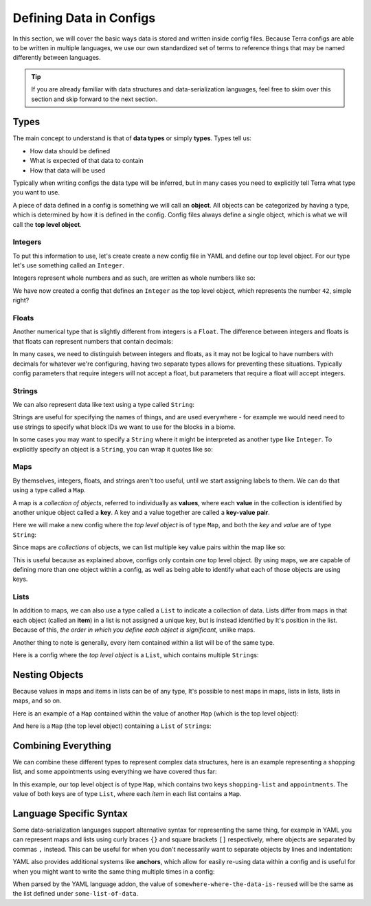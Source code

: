 ========================
Defining Data in Configs
========================

In this section, we will cover the basic ways data is stored and written
inside config files. Because Terra configs are able to be written in
multiple languages, we use our own standardized set of terms to
reference things that may be named differently between languages.

.. tip::

   If you are already familiar with data structures and
   data-serialization languages, feel free to skim over this section and
   skip forward to the next section.

Types
=====

The main concept to understand is that of **data types** or simply
**types**. Types tell us:

-  How data should be defined

-  What is expected of that data to contain

-  How that data will be used

Typically when writing configs the data type will be inferred, but in
many cases you need to explicitly tell Terra what type you want to use.

A piece of data defined in a config is something we will call an
**object**. All objects can be categorized by having a type, which is
determined by how it is defined in the config. Config files always
define a single object, which is what we will call the **top level
object**.

Integers
--------

To put this information to use, let's create create a new config file in
YAML and define our top level object. For our type let's use something
called an ``Integer``.

Integers represent whole numbers and as such, are
written as whole numbers like so:

.. tab-set::

   .. tab-item:: YAML

      .. code-block:: yaml
         :caption: config.yml
         :linenos:

         42

   .. tab-item:: JSON

      .. code-block:: json
         :caption: config.json
         :linenos:

         42

We have now created a config that defines an ``Integer`` as the top
level object, which represents the number ``42``, simple right?

Floats
------

Another numerical type that is slightly different from integers is a
``Float``. The difference between integers and floats is that floats can
represent numbers that contain decimals:

.. tab-set::

   .. tab-item:: YAML

      .. code-block:: yaml
         :caption: config.yml
         :linenos:

         3.14159

   .. tab-item:: JSON

      .. code-block:: json
         :caption: config.json
         :linenos:

         3.14159

In many cases, we need to distinguish between integers and floats, as it
may not be logical to have numbers with decimals for whatever we're
configuring, having two separate types allows for preventing these
situations. Typically config parameters that require integers will not
accept a float, but parameters that require a float will accept
integers.

Strings
-------

We can also represent data like text using a type called ``String``:

.. tab-set::

   .. tab-item:: YAML

      .. code-block:: yaml
         :caption: config.yml
         :linenos:

         This is a config of type string.

   .. tab-item:: JSON

      .. code-block:: json
         :caption: config.json
         :linenos:

         "This is a config of type string."

Strings are useful for specifying the names of things, and are used
everywhere - for example we would need need to use strings to specify
what block IDs we want to use for the blocks in a biome.

In some cases you may want to specify a ``String`` where it might be
interpreted as another type like ``Integer``. To explicitly specify an
object is a ``String``, you can wrap it quotes like so:

.. tab-set::

   .. tab-item:: YAML

      .. code-block:: yaml
         :caption: config.yml
         :linenos:

         "42"

   .. tab-item:: JSON

      .. code-block:: JSON
         :caption: config.json
         :linenos:

         "42"

      .. note::

         In JSON, strings are always explicitly wrapped in quotes.

Maps
----

By themselves, integers, floats, and strings aren't too useful, until we
start assigning labels to them. We can do that using a type called a
``Map``.

.. _key-value-pair:

A map is a *collection of objects*, referred to individually as
**values**, where each **value** in the collection is identified by
another unique object called a **key**. A key and a value together are
called a **key-value pair**.

Here we will make a new config where the *top level object* is of type
``Map``, and both the *key* and *value* are of type ``String``:

.. tab-set::

   .. tab-item:: YAML

      .. code-block:: yaml
         :caption: config.yml
         :linenos:

         this is a key: this is a value

   .. tab-item:: JSON

      .. code-block:: json
         :caption: config.json
         :linenos:

         {
            "this is a key": "this is a value"
         } 

Since maps are *collections* of objects, we can list multiple key value
pairs within the map like so:

.. tab-set::

   .. tab-item:: YAML

      .. code-block:: yaml
         :caption: config.yml
         :linenos:

         string: Here is some text.
         pi: 3.14159
         meaning-of-life: 42

   .. tab-item:: JSON

      .. code-block:: json
         :caption: config.json
         :linenos:

         {
            "string": "Here is some text.",
            "pi": 3.14159,
            "meaning-of-life": 42
         }

This is useful because as explained above, configs only contain *one*
top level object. By using maps, we are capable of defining more than
one object within a config, as well as being able to identify what each
of those objects are using keys.

Lists
-----

In addition to maps, we can also use a type called a ``List`` to
indicate a collection of data. Lists differ from maps in that each
object (called an **item**) in a list is not assigned a unique key, but
is instead identified by It's position in the list. Because of this,
*the order in which you define each object is significant*, unlike maps.

Another thing to note is generally, every item contained within a list
will be of the same type.

Here is a config where the *top level object* is a ``List``, which
contains multiple ``String``\ s:

.. tab-set::

   .. tab-item:: YAML

      .. code-block:: yaml
         :caption: config.yml
         :linenos:

         - A string
         - Another string
         - The final string

   .. tab-item:: JSON

      .. code-block:: json
         :caption: config.json
         :linenos:

         [
            "A string",
            "Another string",
            "The final string"
         ]

Nesting Objects
===============

Because values in maps and items in lists can be of any type, It's
possible to nest maps in maps, lists in lists, lists in maps, and so on.

Here is an example of a ``Map`` contained within the value of another
``Map`` (which is the top level object):

.. tab-set::

   .. tab-item:: YAML

      For simple data types like integers and strings it is clear which key
      corresponds to which value, as they are typically contained on the same
      line, but maps and lists may span multiple lines, so we need a way of
      defining which objects are defined under which keys and items. In YAML,
      we can specify this kind of relationship via *indentation* - which is
      simply how many spaces come before the key one a line. We conventionally
      use two spaces to indicate 'one level' of indentation in YAML configs.

      .. code-block:: yaml
         :caption: config.yml
         :linenos:

         parent-key:
            child-key: value
            sibling-key: another value

      You can see that the map containing ``child-key`` and ``sibling-key`` is
      indented by two spaces, and is defined under the ``parent-key`` key,
      signifying that it belongs to that key.

   .. tab-item:: JSON

      .. code-block:: json
         :caption: config.json
         :linenos:

         {
            "parent-key": {
               "child-key": "value",
               "sibling-key": "another value"
            }
         }

And here is a ``Map`` (the top level object) containing a ``List`` of
``String``\ s:

.. tab-set::

   .. tab-item:: YAML

      .. code-block:: yaml
         :caption: config.yml
         :linenos:

         list of strings:
           - item 1
           - item 2
           - item 3

   .. tab-item:: JSON

      .. code-block:: json
         :caption: config.json
         :linenos:
         
         {
            "list of strings": [
               "item 1",
               "item 2",
               "item 3"
            ]
         }

Combining Everything
====================

We can combine these different types to represent complex data
structures, here is an example representing a shopping list, and some
appointments using everything we have covered thus far:

.. tab-set::

   .. tab-item:: YAML

      .. code-block:: yaml
         :caption: config.yml
         :linenos:

         shopping-list:
           - item: 1L Milk
             amount: 2
             cost-per-item: 2.0
           - item: Carton of Eggs
             amount: 1
             cost-per-item: 4.5

         appointments:
           - name: Haircut Appointment
             date: 24.04.22
             start-time: 9:45
             end-time: 10:15
           - name: Doctor Appointment
             date: 13.05.22
             start-time: 3:15
             end-time: 4:15

   .. tab-item:: JSON
      
      .. code-block:: json
         :caption: config.json
         :linenos:

         {
            "shopping-list": [
               {
                  "item": "1L Milk",
                  "amount": 2,
                  "cost-per-item": 2
               },
               {
                  "item": "Carton of Eggs",
                  "amount": 1,
                  "cost-per-item": 4.5
               }
            ],
            "appointments": [
               {
                  "name": "Haircut Appointment",
                  "date": "24.04.22",
                  "start-time": 585,
                  "end-time": 615
               },
               {
                  "name": "Doctor Appointment",
                  "date": "13.05.22",
                  "start-time": 195,
                  "end-time": 255
               }
            ]
         }

In this example, our top level object is of type ``Map``, which contains
two keys ``shopping-list`` and ``appointments``. The value of both keys
are of type ``List``, where each *item* in each list contains a ``Map``.

Language Specific Syntax
========================

Some data-serialization languages support alternative syntax for
representing the same thing, for example in YAML you can represent maps
and lists using curly braces ``{}`` and square brackets ``[]``
respectively, where objects are separated by commas ``,`` instead. This
can be useful for when you don't necessarily want to separate objects by
lines and indentation:

.. code-block:: yaml
   :caption: config.yml
   :linenos:

   curly-brace-map: {
     "key-1": "value-1",
     "key-2": "value-2"
   }

   square-bracket-list: [ 
     item-1,
     item-2,
     item-3
   ]

   single-line-map: { "key-1": "value-1", "key-2": "value-2" }

   single-line-list: [ item-1, item-2, item-3 ]

   empty-map: {}

   empty-list: []

YAML also provides additional systems like **anchors**, which allow for
easily re-using data within a config and is useful for when you might
want to write the same thing multiple times in a config:

.. code-block:: yaml
   :caption: config.yml
   :linenos:

   some-list-of-data: &the-data-anchor
     - item-1
     - item-2

   somewhere-where-data-is-reused: *the-data-anchor

When parsed by the YAML language addon, the value of
``somewhere-where-the-data-is-reused`` will be the same as the list
defined under ``some-list-of-data``.
